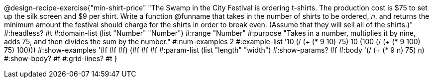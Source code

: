 @design-recipe-exercise{"min-shirt-price" 
"The Swamp in the City Festival is ordering t-shirts. The production cost is $75 to set up the silk screen and $9 per shirt. Write a function  @funname  that takes in the number of shirts to be ordered, _n_, and returns the minimum amount the festival should charge for the shirts in order to break even. (Assume that they will sell all of the shirts.)"
	#:headless? #t
	#:domain-list (list "Number" "Number")
	#:range "Number"
	#:purpose "Takes in a number, multiplies it by nine, adds 75, and then divides the sum by the number."
	#:num-examples 2
	#:example-list '(( 10  (/ (+ (* 9 10) 75) 10))
                 (100  (/ (+ (* 9 100) 75) 100)))
	#:show-examples '((#f #f #f) (#f #f #f))
	#:param-list (list "length" "width")
	#:show-params? #f
	#:body '(/ (+ (* 9 n) 75) n)
	#:show-body? #f
	#:grid-lines? #t
}
